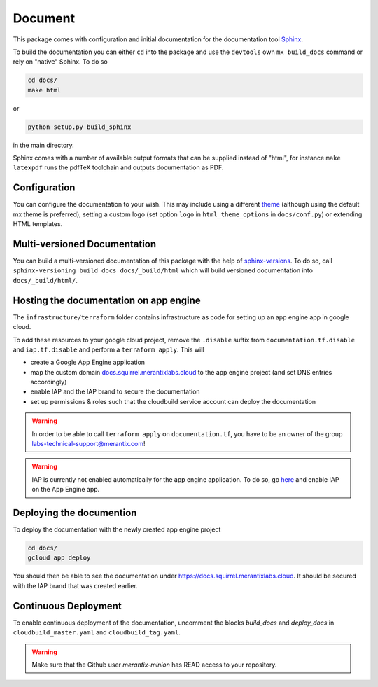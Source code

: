 Document
=================



This package comes with configuration and initial documentation for the documentation tool `Sphinx <https://www.sphinx-doc.org/en/master/>`_.

To build the documentation you can either ``cd`` into the package and use the ``devtools`` own ``mx build_docs`` command or rely on "native" Sphinx. To do so

.. code-block:: console

   cd docs/
   make html

or

.. code-block:: console

   python setup.py build_sphinx

in the main directory.

Sphinx comes with a number of available output formats that can be supplied instead of "html", for instance ``make latexpdf`` runs the pdfTeX toolchain and outputs documentation as PDF.

Configuration
-------------------

You can configure the documentation to your wish. This may include using a different `theme <https://sphinx-themes.org/>`_ (although using the default mx theme is preferred), setting a custom logo (set option ``logo`` in ``html_theme_options`` in ``docs/conf.py``) or extending HTML templates.

Multi-versioned Documentation
---------------------------------

You can build a multi-versioned documentation of this package with the help of `sphinx-versions <https://sphinx-versions.readthedocs.io//>`_. To do so, call ``sphinx-versioning build docs docs/_build/html`` which will build versioned documentation into ``docs/_build/html/``.


Hosting the documentation on app engine
------------------------------------------

The ``infrastructure/terraform`` folder contains infrastructure as code for setting up an app engine app in google cloud.

To add these resources to your google cloud project, remove the ``.disable`` suffix from  ``documentation.tf.disable`` and ``iap.tf.disable`` and perform a ``terraform apply``. This will

* create a Google App Engine application
* map the custom domain `docs.squirrel.merantixlabs.cloud <https://docs.squirrel.merantixlabs.cloud>`_ to the app engine project (and set DNS entries accordingly)
* enable IAP and the IAP brand to secure the documentation
* set up permissions & roles such that the cloudbuild service account can deploy the documentation

.. warning::

    In order to be able to call ``terraform apply`` on ``documentation.tf``, you have to be an owner of the group labs-technical-support@merantix.com!

.. warning::

    IAP is currently not enabled automatically for the app engine application. To do so, go `here <https://console.cloud.google.com/security/iap?project=mx-labs-devops>`_ and enable IAP on the App Engine app.

Deploying the documention
-----------------------------

To deploy the documentation with the newly created app engine project

.. code-block:: console

   cd docs/
   gcloud app deploy


You should then be able to see the documentation under https://docs.squirrel.merantixlabs.cloud. It should be secured with the IAP brand that was created earlier.

Continuous Deployment
------------------------------------------

To enable continuous deployment of the documentation, uncomment the blocks `build_docs` and `deploy_docs` in ``cloudbuild_master.yaml`` and ``cloudbuild_tag.yaml``.

.. warning::

    Make sure that the Github user `merantix-minion` has READ access to your repository.


